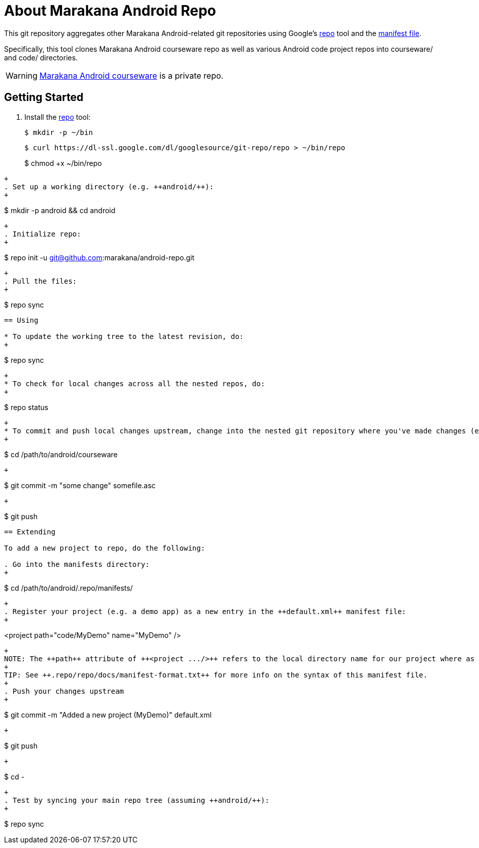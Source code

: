= About Marakana Android Repo

This git repository aggregates other Marakana Android-related git repositories using Google's http://source.android.com/source/version-control.html[++repo++] tool and the http://code.google.com/p/git-repo/source/browse/docs/manifest-format.txt?name=v1.8.1[manifest file].

Specifically, this tool clones Marakana Android courseware repo as well as various Android code project repos into ++courseware/++ and ++code/++ directories.

WARNING: https://github.com/marakana/courseware-android[Marakana Android courseware] is a private repo.

== Getting Started

. Install the http://source.android.com/source/version-control.html[++repo++] tool:
+
----
$ mkdir -p ~/bin
----
+
----
$ curl https://dl-ssl.google.com/dl/googlesource/git-repo/repo > ~/bin/repo
----
+
$ chmod +x ~/bin/repo
----
+
. Set up a working directory (e.g. ++android/++):
+
----
$ mkdir -p android && cd android
----
+
. Initialize repo:
+
----
$ repo init -u git@github.com:marakana/android-repo.git
----
+
. Pull the files:
+
----
$ repo sync
----

== Using

* To update the working tree to the latest revision, do:
+
----
$ repo sync
----
+
* To check for local changes across all the nested repos, do:
+
----
$ repo status
----
+
* To commit and push local changes upstream, change into the nested git repository where you've made changes (e.g. to ++courseware/++) and use normal git commands:
+
----
$ cd /path/to/android/courseware
----
+
----
$ git commit -m "some change" somefile.asc
----
+
----
$ git push
----

== Extending

To add a new project to repo, do the following:

. Go into the manifests directory:
+
----
$ cd /path/to/android/.repo/manifests/
----
+
. Register your project (e.g. a demo app) as a new entry in the ++default.xml++ manifest file:
+
----
<project path="code/MyDemo" name="MyDemo" />
----
+
NOTE: The ++path++ attribute of ++<project .../>++ refers to the local directory name for our project where as the ++name++ attribute refers to the remote git repository name (relative to the parent of this repository).
+
TIP: See ++.repo/repo/docs/manifest-format.txt++ for more info on the syntax of this manifest file.
+
. Push your changes upstream
+
----
$ git commit -m "Added a new project (MyDemo)" default.xml
----
+
----
$ git push
----
+
----
$ cd -
----
+
. Test by syncing your main repo tree (assuming ++android/++):
+
----
$ repo sync
----
